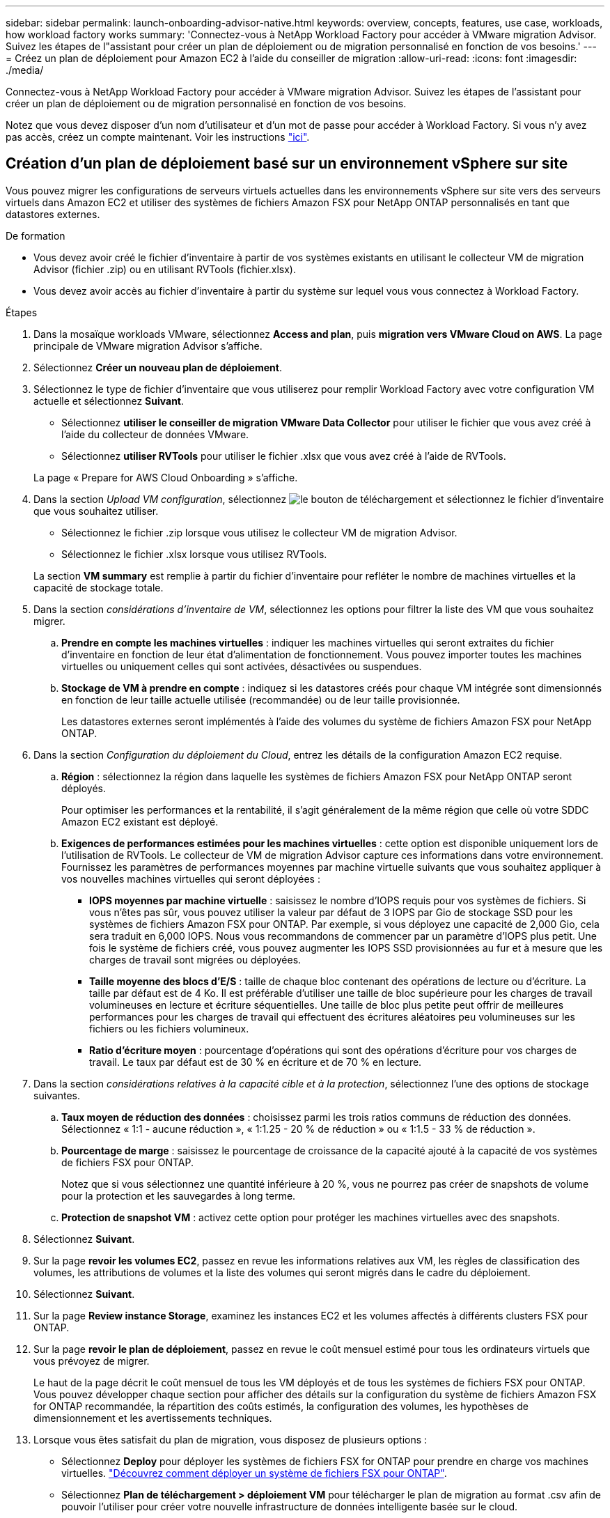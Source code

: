 ---
sidebar: sidebar 
permalink: launch-onboarding-advisor-native.html 
keywords: overview, concepts, features, use case, workloads, how workload factory works 
summary: 'Connectez-vous à NetApp Workload Factory pour accéder à VMware migration Advisor. Suivez les étapes de l"assistant pour créer un plan de déploiement ou de migration personnalisé en fonction de vos besoins.' 
---
= Créez un plan de déploiement pour Amazon EC2 à l'aide du conseiller de migration
:allow-uri-read: 
:icons: font
:imagesdir: ./media/


[role="lead"]
Connectez-vous à NetApp Workload Factory pour accéder à VMware migration Advisor. Suivez les étapes de l'assistant pour créer un plan de déploiement ou de migration personnalisé en fonction de vos besoins.

Notez que vous devez disposer d'un nom d'utilisateur et d'un mot de passe pour accéder à Workload Factory. Si vous n'y avez pas accès, créez un compte maintenant. Voir les instructions https://docs.netapp.com/us-en/workload-setup-admin/quick-start.html["ici"].



== Création d'un plan de déploiement basé sur un environnement vSphere sur site

Vous pouvez migrer les configurations de serveurs virtuels actuelles dans les environnements vSphere sur site vers des serveurs virtuels dans Amazon EC2 et utiliser des systèmes de fichiers Amazon FSX pour NetApp ONTAP personnalisés en tant que datastores externes.

.De formation
* Vous devez avoir créé le fichier d'inventaire à partir de vos systèmes existants en utilisant le collecteur VM de migration Advisor (fichier .zip) ou en utilisant RVTools (fichier.xlsx).
* Vous devez avoir accès au fichier d'inventaire à partir du système sur lequel vous vous connectez à Workload Factory.


.Étapes
. Dans la mosaïque workloads VMware, sélectionnez *Access and plan*, puis *migration vers VMware Cloud on AWS*. La page principale de VMware migration Advisor s'affiche.
. Sélectionnez *Créer un nouveau plan de déploiement*.
. Sélectionnez le type de fichier d'inventaire que vous utiliserez pour remplir Workload Factory avec votre configuration VM actuelle et sélectionnez *Suivant*.
+
** Sélectionnez *utiliser le conseiller de migration VMware Data Collector* pour utiliser le fichier que vous avez créé à l'aide du collecteur de données VMware.
** Sélectionnez *utiliser RVTools* pour utiliser le fichier .xlsx que vous avez créé à l'aide de RVTools.


+
La page « Prepare for AWS Cloud Onboarding » s'affiche.

. Dans la section _Upload VM configuration_, sélectionnez image:button-upload-file.png["le bouton de téléchargement"] et sélectionnez le fichier d'inventaire que vous souhaitez utiliser.
+
** Sélectionnez le fichier .zip lorsque vous utilisez le collecteur VM de migration Advisor.
** Sélectionnez le fichier .xlsx lorsque vous utilisez RVTools.


+
La section *VM summary* est remplie à partir du fichier d'inventaire pour refléter le nombre de machines virtuelles et la capacité de stockage totale.

. Dans la section _considérations d'inventaire de VM_, sélectionnez les options pour filtrer la liste des VM que vous souhaitez migrer.
+
.. *Prendre en compte les machines virtuelles* : indiquer les machines virtuelles qui seront extraites du fichier d'inventaire en fonction de leur état d'alimentation de fonctionnement. Vous pouvez importer toutes les machines virtuelles ou uniquement celles qui sont activées, désactivées ou suspendues.
.. *Stockage de VM à prendre en compte* : indiquez si les datastores créés pour chaque VM intégrée sont dimensionnés en fonction de leur taille actuelle utilisée (recommandée) ou de leur taille provisionnée.
+
Les datastores externes seront implémentés à l'aide des volumes du système de fichiers Amazon FSX pour NetApp ONTAP.



. Dans la section _Configuration du déploiement du Cloud_, entrez les détails de la configuration Amazon EC2 requise.
+
.. *Région* : sélectionnez la région dans laquelle les systèmes de fichiers Amazon FSX pour NetApp ONTAP seront déployés.
+
Pour optimiser les performances et la rentabilité, il s'agit généralement de la même région que celle où votre SDDC Amazon EC2 existant est déployé.

.. *Exigences de performances estimées pour les machines virtuelles* : cette option est disponible uniquement lors de l'utilisation de RVTools. Le collecteur de VM de migration Advisor capture ces informations dans votre environnement. Fournissez les paramètres de performances moyennes par machine virtuelle suivants que vous souhaitez appliquer à vos nouvelles machines virtuelles qui seront déployées :
+
*** *IOPS moyennes par machine virtuelle* : saisissez le nombre d'IOPS requis pour vos systèmes de fichiers. Si vous n'êtes pas sûr, vous pouvez utiliser la valeur par défaut de 3 IOPS par Gio de stockage SSD pour les systèmes de fichiers Amazon FSX pour ONTAP. Par exemple, si vous déployez une capacité de 2,000 Gio, cela sera traduit en 6,000 IOPS. Nous vous recommandons de commencer par un paramètre d'IOPS plus petit. Une fois le système de fichiers créé, vous pouvez augmenter les IOPS SSD provisionnées au fur et à mesure que les charges de travail sont migrées ou déployées.
*** *Taille moyenne des blocs d'E/S* : taille de chaque bloc contenant des opérations de lecture ou d'écriture. La taille par défaut est de 4 Ko. Il est préférable d'utiliser une taille de bloc supérieure pour les charges de travail volumineuses en lecture et écriture séquentielles. Une taille de bloc plus petite peut offrir de meilleures performances pour les charges de travail qui effectuent des écritures aléatoires peu volumineuses sur les fichiers ou les fichiers volumineux.
*** *Ratio d'écriture moyen* : pourcentage d'opérations qui sont des opérations d'écriture pour vos charges de travail. Le taux par défaut est de 30 % en écriture et de 70 % en lecture.




. Dans la section _considérations relatives à la capacité cible et à la protection_, sélectionnez l'une des options de stockage suivantes.
+
.. *Taux moyen de réduction des données* : choisissez parmi les trois ratios communs de réduction des données. Sélectionnez « 1:1 - aucune réduction », « 1:1.25 - 20 % de réduction » ou « 1:1.5 - 33 % de réduction ».
.. *Pourcentage de marge* : saisissez le pourcentage de croissance de la capacité ajouté à la capacité de vos systèmes de fichiers FSX pour ONTAP.
+
Notez que si vous sélectionnez une quantité inférieure à 20 %, vous ne pourrez pas créer de snapshots de volume pour la protection et les sauvegardes à long terme.

.. *Protection de snapshot VM* : activez cette option pour protéger les machines virtuelles avec des snapshots.


. Sélectionnez *Suivant*.


. Sur la page *revoir les volumes EC2*, passez en revue les informations relatives aux VM, les règles de classification des volumes, les attributions de volumes et la liste des volumes qui seront migrés dans le cadre du déploiement.
. Sélectionnez *Suivant*.
. Sur la page *Review instance Storage*, examinez les instances EC2 et les volumes affectés à différents clusters FSX pour ONTAP.
. Sur la page *revoir le plan de déploiement*, passez en revue le coût mensuel estimé pour tous les ordinateurs virtuels que vous prévoyez de migrer.
+
Le haut de la page décrit le coût mensuel de tous les VM déployés et de tous les systèmes de fichiers FSX pour ONTAP. Vous pouvez développer chaque section pour afficher des détails sur la configuration du système de fichiers Amazon FSX for ONTAP recommandée, la répartition des coûts estimés, la configuration des volumes, les hypothèses de dimensionnement et les avertissements techniques.

. Lorsque vous êtes satisfait du plan de migration, vous disposez de plusieurs options :
+
** Sélectionnez *Deploy* pour déployer les systèmes de fichiers FSX for ONTAP pour prendre en charge vos machines virtuelles. link:deploy-fsx-file-system.html["Découvrez comment déployer un système de fichiers FSX pour ONTAP"].
** Sélectionnez *Plan de téléchargement > déploiement VM* pour télécharger le plan de migration au format .csv afin de pouvoir l'utiliser pour créer votre nouvelle infrastructure de données intelligente basée sur le cloud.
** Sélectionnez *Télécharger le plan > Plan report* pour télécharger le plan de migration au format .PDF afin de distribuer le plan pour examen.
** Sélectionnez *Exporter le plan* pour enregistrer le plan de migration en tant que modèle au format .json. Vous pouvez importer le plan ultérieurement pour l'utiliser comme modèle lors du déploiement de systèmes présentant des exigences similaires.



